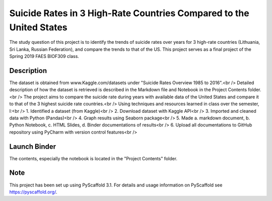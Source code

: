 =========
Suicide Rates in 3 High-Rate Countries Compared to the United States
=========


The study question of this project is to identify the trends of suicide rates over years for 3 high-rate countries (Lithuania, Sri Lanka, Russian Federation), and compare the trends to that of the US.
This project serves as a final project of the Spring 2019 FAES BIOF309 class.


Description
===========

The dataset is obtained from www.Kaggle.com/datasets under "Suicide Rates Overview 1985 to 2016".<br />
Detailed description of how the dataset is retrieved is described in the Markdown file and Notebook in the Project Contents folder.<br />
The project aims to compare the suicide rate during years with available data of the United States and compare it to that of the 3 highest suicide rate countries.<br />
Using techniques and resources learned in class over the semester, I:<br />
1. Identified a dataset (from Kaggle)<br />
2. Download dataset with Kaggle API<br />
3. Imported and cleaned data with Python (Pandas)<br />
4. Graph results using Seaborn package<br />
5. Made a. markdown document, b. Python Notebook, c. HTML Slides, d. Binder documentations of results<br />
6. Upload all documentations to GitHub repository using PyCharm with version control features<br />

Launch Binder
===========
.. image:: https://mybinder.org/badge_logo.svg
 :target: https://mybinder.org/v2/gh/biof309/spring2019-solo-project-lai1737.git/master

The contents, especially the notebook is located in the "Project Contents" folder.

Note
====

This project has been set up using PyScaffold 3.1. For details and usage
information on PyScaffold see https://pyscaffold.org/.
